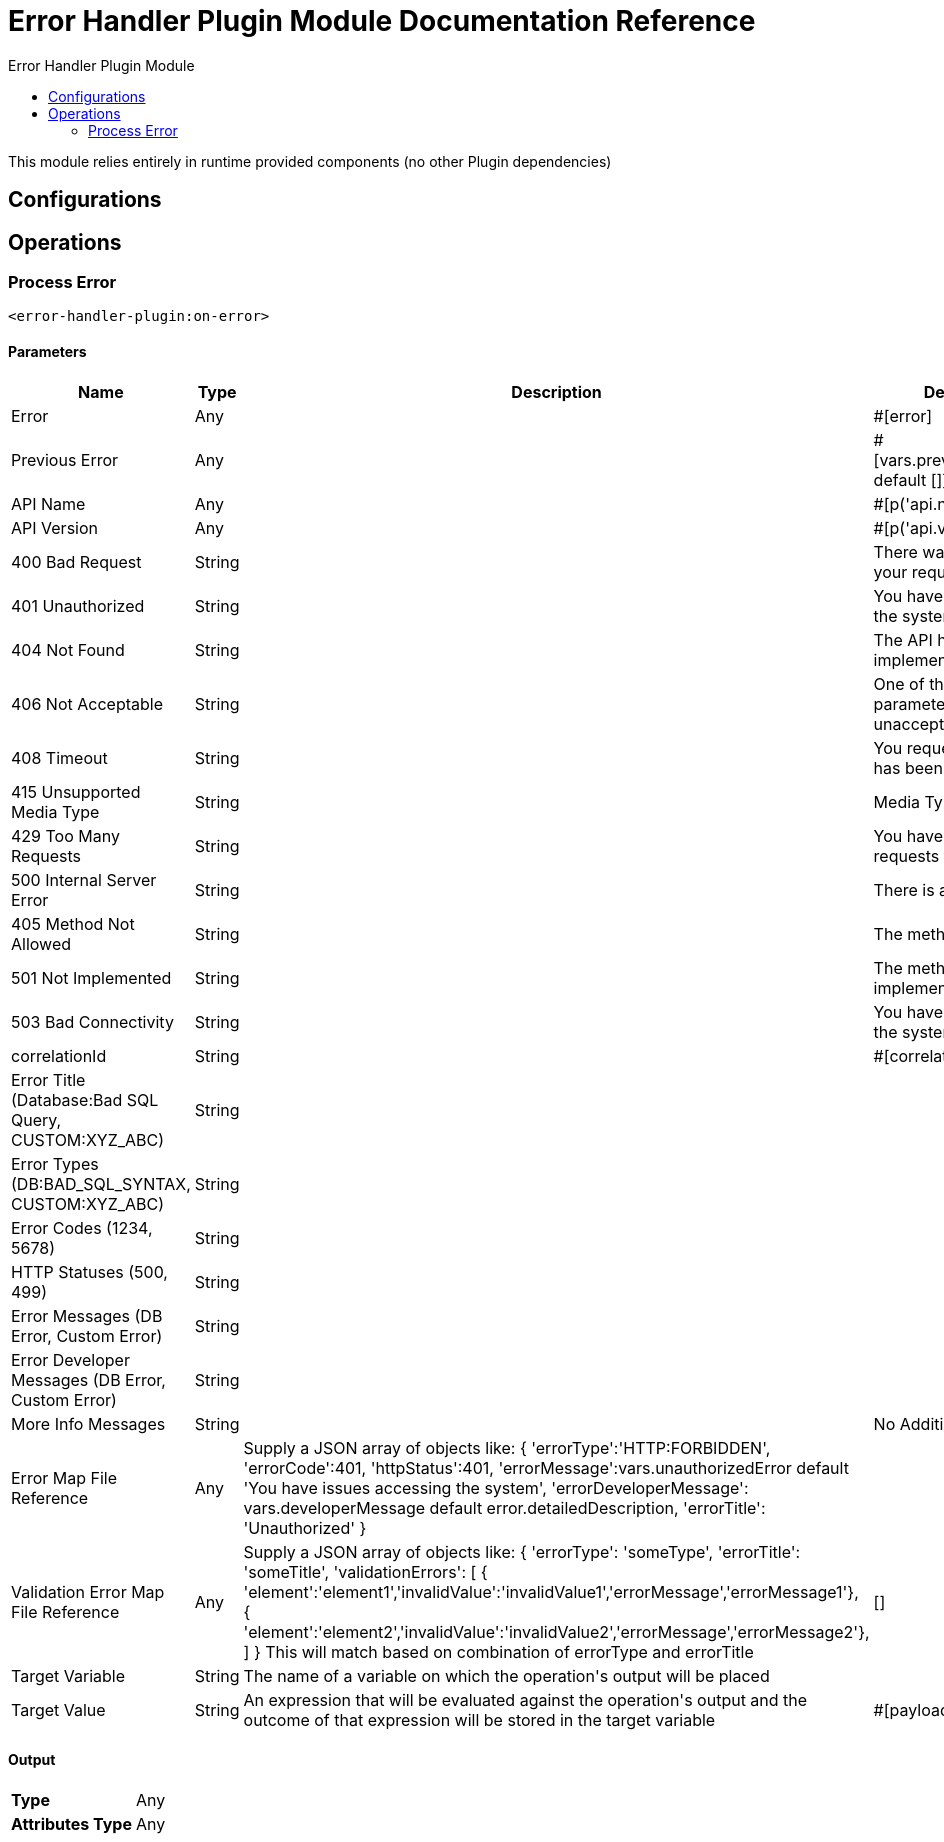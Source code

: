 :toc:               left
:toc-title:         Error Handler Plugin Module
:toclevels:         2
:last-update-label!:
:docinfo:
:source-highlighter: coderay
:icons: font


= Error Handler Plugin Module Documentation Reference

+++
This module relies entirely in runtime provided components (no other Plugin dependencies)
+++


== Configurations

== Operations

[[on-error]]
=== Process Error
`<error-handler-plugin:on-error>`


==== Parameters
[cols=".^20%,.^20%,.^35%,.^20%,^.^5%", options="header"]
|======================
| Name | Type | Description | Default Value | Required
| Error a| Any |  |  +++#[error]+++ | {nbsp}
| Previous Error a| Any |  |  +++#[vars.previousErrorsDetails default []]+++ | {nbsp}
| API Name a| Any |  |  +++#[p('api.name')]+++ | {nbsp}
| API Version a| Any |  |  +++#[p('api.version')]+++ | {nbsp}
| 400 Bad Request a| String |  |  +++There was an issue with your request message.+++ | {nbsp}
| 401 Unauthorized a| String |  |  +++You have issues accessing the system+++ | {nbsp}
| 404 Not Found a| String |  |  +++The API has not been implemented+++ | {nbsp}
| 406 Not Acceptable a| String |  |  +++One of the request or parameters is unacceptable+++ | {nbsp}
| 408 Timeout a| String |  |  +++You request to the server has been timed-out+++ | {nbsp}
| 415 Unsupported Media Type a| String |  |  +++Media Type not supported+++ | {nbsp}
| 429 Too Many Requests a| String |  |  +++You have made too many requests to the server+++ | {nbsp}
| 500 Internal Server Error a| String |  |  +++There is a server issue+++ | {nbsp}
| 405 Method Not Allowed a| String |  |  +++The method is not allowed+++ | {nbsp}
| 501 Not Implemented a| String |  |  +++The method has not been implemented+++ | {nbsp}
| 503 Bad Connectivity a| String |  |  +++You have issues accessing the system+++ | {nbsp}
| correlationId a| String |  |  +++#[correlationId]+++ | {nbsp}
| Error Title (Database:Bad SQL Query, CUSTOM:XYZ_ABC) a| String |  |  ++++++ | {nbsp}
| Error Types (DB:BAD_SQL_SYNTAX, CUSTOM:XYZ_ABC) a| String |  |  ++++++ | {nbsp}
| Error Codes (1234, 5678) a| String |  |  ++++++ | {nbsp}
| HTTP Statuses (500, 499) a| String |  |  ++++++ | {nbsp}
| Error Messages (DB Error, Custom Error) a| String |  |  ++++++ | {nbsp}
| Error Developer Messages (DB Error, Custom Error) a| String |  |  ++++++ | {nbsp}
| More Info Messages a| String |  |  +++No Additional Info+++ | {nbsp}
| Error Map File Reference a| Any |  +++Supply a JSON array of objects like:      {      'errorType':'HTTP:FORBIDDEN',      'errorCode':401,      'httpStatus':401,      'errorMessage':vars.unauthorizedError default 'You have issues accessing the system',      'errorDeveloperMessage': vars.developerMessage default error.detailedDescription,      'errorTitle': 'Unauthorized'     }+++ |  ++++++ | {nbsp}
| Validation Error Map File Reference a| Any |  +++Supply a JSON array of objects like:      {      'errorType': 'someType',      'errorTitle': 'someTitle',      'validationErrors': [       { 'element':'element1','invalidValue':'invalidValue1','errorMessage','errorMessage1'},       { 'element':'element2','invalidValue':'invalidValue2','errorMessage','errorMessage2'},      ]     } This will match based on combination of errorType and errorTitle+++ |  +++[]+++ | {nbsp}
| Target Variable a| String |  +++The name of a variable on which the operation's output will be placed+++ |  | {nbsp}
| Target Value a| String |  +++An expression that will be evaluated against the operation's output and the outcome of that expression will be stored in the target variable+++ |  +++#[payload]+++ | {nbsp}
|======================

==== Output
[cols=".^50%,.^50%"]
|======================
| *Type* a| Any
| *Attributes Type* a| Any
|======================





